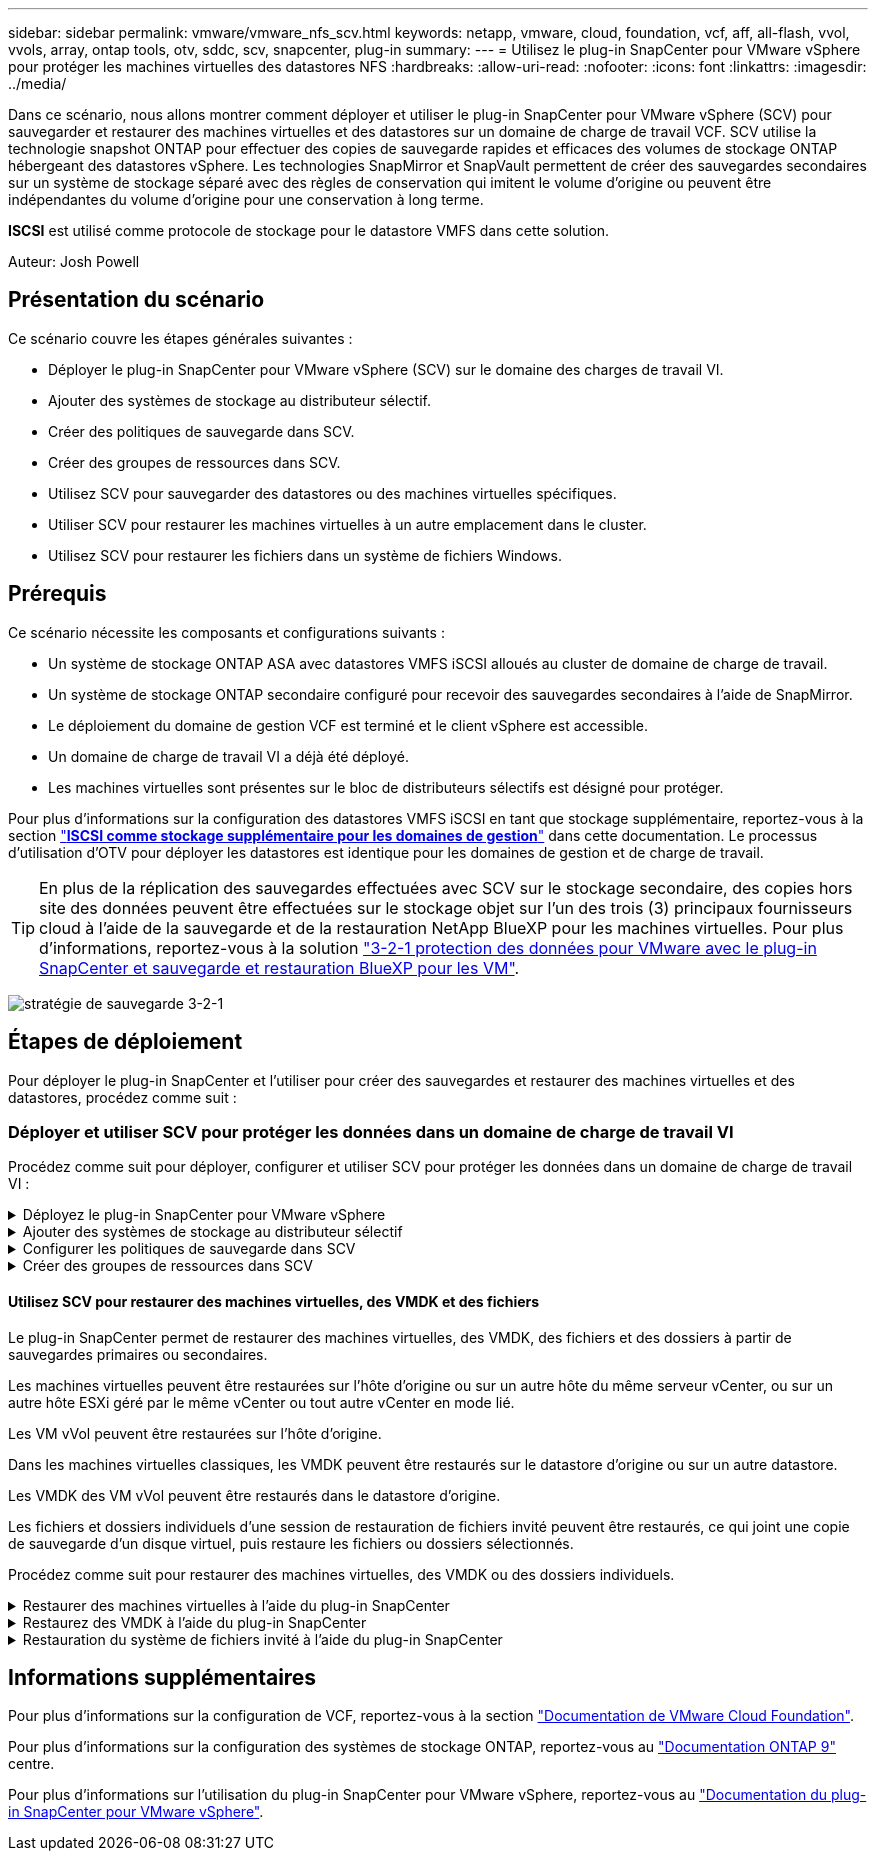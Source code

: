 ---
sidebar: sidebar 
permalink: vmware/vmware_nfs_scv.html 
keywords: netapp, vmware, cloud, foundation, vcf, aff, all-flash, vvol, vvols, array, ontap tools, otv, sddc, scv, snapcenter, plug-in 
summary:  
---
= Utilisez le plug-in SnapCenter pour VMware vSphere pour protéger les machines virtuelles des datastores NFS
:hardbreaks:
:allow-uri-read: 
:nofooter: 
:icons: font
:linkattrs: 
:imagesdir: ../media/


[role="lead"]
Dans ce scénario, nous allons montrer comment déployer et utiliser le plug-in SnapCenter pour VMware vSphere (SCV) pour sauvegarder et restaurer des machines virtuelles et des datastores sur un domaine de charge de travail VCF. SCV utilise la technologie snapshot ONTAP pour effectuer des copies de sauvegarde rapides et efficaces des volumes de stockage ONTAP hébergeant des datastores vSphere. Les technologies SnapMirror et SnapVault permettent de créer des sauvegardes secondaires sur un système de stockage séparé avec des règles de conservation qui imitent le volume d'origine ou peuvent être indépendantes du volume d'origine pour une conservation à long terme.

*ISCSI* est utilisé comme protocole de stockage pour le datastore VMFS dans cette solution.

Auteur: Josh Powell



== Présentation du scénario

Ce scénario couvre les étapes générales suivantes :

* Déployer le plug-in SnapCenter pour VMware vSphere (SCV) sur le domaine des charges de travail VI.
* Ajouter des systèmes de stockage au distributeur sélectif.
* Créer des politiques de sauvegarde dans SCV.
* Créer des groupes de ressources dans SCV.
* Utilisez SCV pour sauvegarder des datastores ou des machines virtuelles spécifiques.
* Utiliser SCV pour restaurer les machines virtuelles à un autre emplacement dans le cluster.
* Utilisez SCV pour restaurer les fichiers dans un système de fichiers Windows.




== Prérequis

Ce scénario nécessite les composants et configurations suivants :

* Un système de stockage ONTAP ASA avec datastores VMFS iSCSI alloués au cluster de domaine de charge de travail.
* Un système de stockage ONTAP secondaire configuré pour recevoir des sauvegardes secondaires à l'aide de SnapMirror.
* Le déploiement du domaine de gestion VCF est terminé et le client vSphere est accessible.
* Un domaine de charge de travail VI a déjà été déployé.
* Les machines virtuelles sont présentes sur le bloc de distributeurs sélectifs est désigné pour protéger.


Pour plus d'informations sur la configuration des datastores VMFS iSCSI en tant que stockage supplémentaire, reportez-vous à la section link:vmware_vcf_asa_supp_mgmt_iscsi.html["*ISCSI comme stockage supplémentaire pour les domaines de gestion*"] dans cette documentation. Le processus d'utilisation d'OTV pour déployer les datastores est identique pour les domaines de gestion et de charge de travail.


TIP: En plus de la réplication des sauvegardes effectuées avec SCV sur le stockage secondaire, des copies hors site des données peuvent être effectuées sur le stockage objet sur l'un des trois (3) principaux fournisseurs cloud à l'aide de la sauvegarde et de la restauration NetApp BlueXP pour les machines virtuelles. Pour plus d'informations, reportez-vous à la solution link:../ehc/bxp-scv-hybrid-solution.html["3-2-1 protection des données pour VMware avec le plug-in SnapCenter et sauvegarde et restauration BlueXP pour les VM"].

image:vmware-vcf-asa-image108.png["stratégie de sauvegarde 3-2-1"]



== Étapes de déploiement

Pour déployer le plug-in SnapCenter et l'utiliser pour créer des sauvegardes et restaurer des machines virtuelles et des datastores, procédez comme suit :



=== Déployer et utiliser SCV pour protéger les données dans un domaine de charge de travail VI

Procédez comme suit pour déployer, configurer et utiliser SCV pour protéger les données dans un domaine de charge de travail VI :

.Déployez le plug-in SnapCenter pour VMware vSphere
[%collapsible]
====
Le plug-in SnapCenter est hébergé sur le domaine de gestion VCF, mais enregistré dans vCenter pour le domaine de charge de travail VI. Une instance SCV est requise pour chaque instance vCenter. Notez qu'un domaine de charge de travail peut inclure plusieurs clusters gérés par une seule instance vCenter.

Effectuez les étapes suivantes à partir du client vCenter pour déployer SCV dans le domaine de la charge de travail VI :

. Télécharger le fichier OVA pour le déploiement des distributeurs sélectifs à partir de la zone de téléchargement du site d'assistance NetApp link:https://mysupport.netapp.com/site/products/all/details/scv/downloads-tab["*ICI*"].
. Dans le domaine de gestion vCenter client, sélectionnez *déployer le modèle OVF...*.
+
image:vmware-vcf-asa-image46.png["Déployer le modèle OVF..."]

+
{nbsp}

. Dans l'assistant *Deploy OVF Template*, cliquez sur le bouton radio *local file*, puis sélectionnez pour télécharger le modèle OVF précédemment téléchargé. Cliquez sur *Suivant* pour continuer.
+
image:vmware-vcf-asa-image47.png["Sélectionnez modèle OVF"]

+
{nbsp}

. Sur la page *Sélectionner le nom et le dossier*, indiquez un nom pour le serveur virtuel du courtier de données SCV et un dossier sur le domaine de gestion. Cliquez sur *Suivant* pour continuer.
. Sur la page *Sélectionner une ressource de calcul*, sélectionnez le cluster de domaine de gestion ou un hôte ESXi spécifique au sein du cluster sur lequel installer la machine virtuelle.
. Passez en revue l'information relative au modèle OVF sur la page *consulter les détails* et acceptez les conditions de licence sur la page *accords de licence*.
. Sur la page *Select Storage*, choisissez le datastore sur lequel la machine virtuelle sera installée et sélectionnez *Virtual disk format* et *VM Storage Policy*. Dans cette solution, la machine virtuelle sera installée sur un datastore VMFS iSCSI situé sur un système de stockage ONTAP, comme précédemment déployé dans une section distincte de cette documentation. Cliquez sur *Suivant* pour continuer.
+
image:vmware-vcf-asa-image48.png["Sélectionnez modèle OVF"]

+
{nbsp}

. Sur la page *Sélectionner réseau*, sélectionnez le réseau de gestion capable de communiquer avec l'appliance vCenter du domaine de charge de travail et les systèmes de stockage ONTAP principal et secondaire.
+
image:vmware-vcf-asa-image49.png["sélectionnez le réseau de gestion"]

+
{nbsp}

. Sur la page *Personnaliser le modèle*, remplissez toutes les informations requises pour le déploiement :
+
** FQDN ou IP, et informations d'identification pour l'appliance vCenter du domaine de charge de travail.
** Informations d'identification pour le compte d'administration SCV.
** Informations d'identification pour le compte d'entretien du distributeur auxiliaire.
** Détails des propriétés réseau IPv4 (IPv6 peut également être utilisé).
** Paramètres de date et d'heure.
+
Cliquez sur *Suivant* pour continuer.

+
image:vmware-vcf-asa-image50.png["sélectionnez le réseau de gestion"]

+
image:vmware-vcf-asa-image51.png["sélectionnez le réseau de gestion"]

+
image:vmware-vcf-asa-image52.png["sélectionnez le réseau de gestion"]

+
{nbsp}



. Enfin, sur la page *prêt à terminer*, passez en revue tous les paramètres et cliquez sur Terminer pour démarrer le déploiement.


====
.Ajouter des systèmes de stockage au distributeur sélectif
[%collapsible]
====
Une fois le plug-in SnapCenter installé, procédez comme suit pour ajouter des systèmes de stockage au distributeur sélectif :

. Vous pouvez accéder à SCV à partir du menu principal du client vSphere.
+
image:vmware-vcf-asa-image53.png["Ouvrez le plug-in SnapCenter"]

+
{nbsp}

. En haut de l'interface utilisateur SCV, sélectionnez l'instance SCV qui correspond au cluster vSphere à protéger.
+
image:vmware-vcf-asa-image54.png["Sélectionnez l'instance correcte"]

+
{nbsp}

. Accédez à *Storage Systems* dans le menu de gauche et cliquez sur *Add* pour commencer.
+
image:vmware-vcf-asa-image55.png["Ajout d'un nouveau système de stockage"]

+
{nbsp}

. Dans le formulaire *Ajouter un système de stockage*, entrez l'adresse IP et les informations d'identification du système de stockage ONTAP à ajouter, puis cliquez sur *Ajouter* pour terminer l'action.
+
image:vmware-vcf-asa-image56.png["Fournir les informations d'identification du système de stockage"]

+
{nbsp}

. Répétez cette procédure pour tous les systèmes de stockage supplémentaires à gérer, y compris tous les systèmes à utiliser comme cibles de sauvegarde secondaires.


====
.Configurer les politiques de sauvegarde dans SCV
[%collapsible]
====
Pour plus d'informations sur la création de politiques de sauvegarde SCV, voir link:https://docs.netapp.com/us-en/sc-plugin-vmware-vsphere/scpivs44_create_backup_policies_for_vms_and_datastores.html["Créez des règles de sauvegarde pour les VM et les datastores"].

Pour créer une nouvelle règle de sauvegarde, procédez comme suit :

. Dans le menu de gauche, sélectionnez *politiques* et cliquez sur *Créer* pour commencer.
+
image:vmware-vcf-asa-image57.png["Création de la règle"]

+
{nbsp}

. Sur le formulaire *Nouvelle stratégie de sauvegarde*, indiquez un *Nom* et une *Description* pour la stratégie, la *fréquence* à laquelle les sauvegardes auront lieu et la période *rétention* qui spécifie la durée de conservation de la sauvegarde.
+
*Période de verrouillage* permet à la fonction ONTAP SnapLock de créer des instantanés inviolables et de configurer la période de verrouillage.

+
Pour *réplication* sélectionnez cette option pour mettre à jour les relations SnapMirror ou SnapVault sous-jacentes du volume de stockage ONTAP.

+

TIP: SnapMirror et la réplication SnapVault sont similaires dans la mesure où ils utilisent la technologie ONTAP SnapMirror pour répliquer de manière asynchrone des volumes de stockage vers un système secondaire afin d'améliorer la protection et la sécurité. Pour les relations SnapMirror, le planning de conservation spécifié dans la règle de sauvegarde SCV régit la conservation des volumes principal et secondaire. Avec les relations SnapVault, il est possible d'établir un calendrier de conservation distinct sur le système de stockage secondaire pour les plannings de conservation à plus long terme ou différents. Dans ce cas, l'étiquette d'instantané est spécifiée dans la stratégie de sauvegarde SCV et dans la stratégie associée au volume secondaire, pour identifier les volumes auxquels appliquer le programme de rétention indépendant.

+
Choisissez des options avancées supplémentaires et cliquez sur *Ajouter* pour créer la stratégie.

+
image:vmware-vcf-asa-image58.png["Remplissez les détails de la police"]



====
.Créer des groupes de ressources dans SCV
[%collapsible]
====
Pour plus d'informations sur la création de groupes de ressources SCV, voir link:https://docs.netapp.com/us-en/sc-plugin-vmware-vsphere/scpivs44_create_resource_groups_for_vms_and_datastores.html["Créer des groupes de ressources"].

Pour créer un nouveau groupe de ressources, procédez comme suit :

. Dans le menu de gauche, sélectionnez *groupes de ressources* et cliquez sur *Créer* pour commencer.
+
image:vmware-vcf-asa-image59.png["Créer un nouveau groupe de ressources"]

+
{nbsp}

. Sur la page *informations générales et notification*, indiquez un nom pour le groupe de ressources, les paramètres de notification et les options supplémentaires pour le nom des snapshots.
. Sur la page *Resource*, sélectionnez les datastores et les machines virtuelles à protéger dans le groupe de ressources. Cliquez sur *Suivant* pour continuer.
+

TIP: Même si seules des machines virtuelles spécifiques sont sélectionnées, le datastore entier est toujours sauvegardé. En effet, ONTAP effectue des snapshots du volume hébergeant le datastore. Notez toutefois que la sélection de machines virtuelles spécifiques uniquement pour la sauvegarde limite la capacité de restauration de ces machines virtuelles uniquement.

+
image:vmware-vcf-asa-image60.png["Sélectionnez les ressources à sauvegarder"]

+
{nbsp}

. Sur la page *Spanning Disks*, sélectionnez l'option permettant de gérer les machines virtuelles avec des VMDK qui couvrent plusieurs datastores. Cliquez sur *Suivant* pour continuer.
+
image:vmware-vcf-asa-image61.png["Sélectionnez l'option Spanning datastores"]

+
{nbsp}

. Sur la page *Policies*, sélectionnez une ou plusieurs stratégies créées précédemment qui seront utilisées avec ce groupe de ressources.  Cliquez sur *Suivant* pour continuer.
+
image:vmware-vcf-asa-image62.png["Sélectionnez des stratégies"]

+
{nbsp}

. Sur la page *Schedules*, définissez la date d'exécution de la sauvegarde en configurant la récurrence et l'heure de la journée. Cliquez sur *Suivant* pour continuer.
+
image:vmware-vcf-asa-image63.png["Sélectionnez planification"]

+
{nbsp}

. Enfin, passez en revue le *Résumé* et cliquez sur *Terminer* pour créer le groupe de ressources.
+
image:vmware-vcf-asa-image64.png["Passez en revue le résumé et créez un groupe de ressources"]

+
{nbsp}

. Une fois le groupe de ressources créé, cliquez sur le bouton *Exécuter maintenant* pour exécuter la première sauvegarde.
+
image:vmware-vcf-asa-image65.png["Passez en revue le résumé et créez un groupe de ressources"]

+
{nbsp}

. Accédez au *Tableau de bord* et, sous *activités récentes*, cliquez sur le numéro en regard de *ID travail* pour ouvrir le moniteur de travaux et afficher la progression du travail en cours.
+
image:vmware-vcf-asa-image66.png["Afficher la progression de la procédure de sauvegarde"]



====


==== Utilisez SCV pour restaurer des machines virtuelles, des VMDK et des fichiers

Le plug-in SnapCenter permet de restaurer des machines virtuelles, des VMDK, des fichiers et des dossiers à partir de sauvegardes primaires ou secondaires.

Les machines virtuelles peuvent être restaurées sur l'hôte d'origine ou sur un autre hôte du même serveur vCenter, ou sur un autre hôte ESXi géré par le même vCenter ou tout autre vCenter en mode lié.

Les VM vVol peuvent être restaurées sur l'hôte d'origine.

Dans les machines virtuelles classiques, les VMDK peuvent être restaurés sur le datastore d'origine ou sur un autre datastore.

Les VMDK des VM vVol peuvent être restaurés dans le datastore d'origine.

Les fichiers et dossiers individuels d'une session de restauration de fichiers invité peuvent être restaurés, ce qui joint une copie de sauvegarde d'un disque virtuel, puis restaure les fichiers ou dossiers sélectionnés.

Procédez comme suit pour restaurer des machines virtuelles, des VMDK ou des dossiers individuels.

.Restaurer des machines virtuelles à l'aide du plug-in SnapCenter
[%collapsible]
====
Effectuer les étapes suivantes pour restaurer une machine virtuelle avec distributeur auxiliaire:

. Accédez à la machine virtuelle à restaurer dans le client vSphere, cliquez avec le bouton droit de la souris et naviguez jusqu'à *SnapCenter Plug-in pour VMware vSphere*.  Sélectionnez *Restaurer* dans le sous-menu.
+
image:vmware-vcf-asa-image67.png["Sélectionnez pour restaurer la machine virtuelle"]

+

TIP: Vous pouvez également naviguer jusqu'au datastore en inventaire, puis, sous l'onglet *configurer*, accédez à *Plug-in SnapCenter pour VMware vSphere > sauvegardes*. Dans la sauvegarde choisie, sélectionnez les machines virtuelles à restaurer.

+
image:vmware-vcf-asa-image68.png["Navigue les sauvegardes à partir du datastore"]

+
{nbsp}

. Dans l'assistant *Restore*, sélectionnez la sauvegarde à utiliser. Cliquez sur *Suivant* pour continuer.
+
image:vmware-vcf-asa-image69.png["Sélectionnez la sauvegarde à utiliser"]

+
{nbsp}

. Sur la page *Select Scope*, remplissez tous les champs obligatoires :
+
** *Restore Scope* - sélectionnez cette option pour restaurer la machine virtuelle entière.
** *Redémarrer VM* - Choisissez de démarrer la VM après la restauration.
** *Restaurer l'emplacement* - Choisissez de restaurer l'emplacement original ou un autre emplacement. Lorsque vous choisissez un autre emplacement, sélectionnez les options de chacun des champs :
+
*** *Serveur vCenter de destination* - vCenter local ou autre vCenter en mode lié
*** *Hôte ESXi de destination*
*** *Réseau*
*** *Nom de la VM après la restauration*
*** *Sélectionnez datastore:*
+
image:vmware-vcf-asa-image70.png["Sélectionnez les options de la portée de restauration"]

+
{nbsp}

+
Cliquez sur *Suivant* pour continuer.





. Sur la page *Sélectionner un emplacement*, choisissez de restaurer la machine virtuelle à partir du système de stockage ONTAP principal ou secondaire. Cliquez sur *Suivant* pour continuer.
+
image:vmware-vcf-asa-image71.png["Sélectionnez l'emplacement de stockage"]

+
{nbsp}

. Enfin, passez en revue le *Résumé* et cliquez sur *Terminer* pour lancer le travail de restauration.
+
image:vmware-vcf-asa-image72.png["Cliquez sur Terminer pour lancer la tâche de restauration"]

+
{nbsp}

. La progression de la tâche de restauration peut être surveillée à partir du volet *tâches récentes* du client vSphere et du moniteur de tâches de SCV.
+
image:vmware-vcf-asa-image73.png["Surveillez la tâche de restauration"]



====
.Restaurez des VMDK à l'aide du plug-in SnapCenter
[%collapsible]
====
Les outils ONTAP permettent une restauration complète des VMDK à leur emplacement d'origine ou la possibilité de rattacher un VMDK en tant que nouveau disque à un système hôte. Dans ce scénario, un VMDK sera rattaché à un hôte Windows afin d'accéder au système de fichiers.

Pour joindre un VMDK à partir d'une sauvegarde, procédez comme suit :

. Dans le client vSphere, accédez à une machine virtuelle et, dans le menu *actions*, sélectionnez *SnapCenter Plug-in pour VMware vSphere > connecter un ou plusieurs disques virtuels*.
+
image:vmware-vcf-asa-image80.png["Sélectionner la connexion de disques virtuels"]

+
{nbsp}

. Dans l'assistant *Attach Virtual Disk(s)*, sélectionnez l'instance de sauvegarde à utiliser et le VMDK à connecter.
+
image:vmware-vcf-asa-image81.png["Sélectionnez Paramètres de connexion de disque virtuel"]

+

TIP: Les options de filtre permettent de localiser les sauvegardes et d'afficher les sauvegardes des systèmes de stockage primaire et secondaire.

+
image:vmware-vcf-asa-image82.png["Filtre de connexion de disque(s) virtuel(s)"]

+
{nbsp}

. Après avoir sélectionné toutes les options, cliquez sur le bouton *joindre* pour lancer le processus de restauration et joindre le VMDK à l'hôte.
. Une fois la procédure de connexion terminée, le disque est accessible à partir du système d'exploitation du système hôte. Dans ce cas, SCV connecté le disque avec son système de fichiers NTFS au lecteur E: De notre serveur Windows SQL Server et les fichiers de base de données SQL sur le système de fichiers sont accessibles via l'Explorateur de fichiers.
+
image:vmware-vcf-asa-image83.png["Accéder au système de fichiers Windows"]



====
.Restauration du système de fichiers invité à l'aide du plug-in SnapCenter
[%collapsible]
====
Les outils ONTAP incluent des restaurations de systèmes de fichiers invités à partir d'un VMDK sur les systèmes d'exploitation Windows Server. Ceci est préformé de manière centralisée à partir de l'interface du plug-in SnapCenter.

Pour plus d'informations, reportez-vous à la section link:https://docs.netapp.com/us-en/sc-plugin-vmware-vsphere/scpivs44_restore_guest_files_and_folders_overview.html["Restaurez les fichiers et les dossiers invités"] Sur le site de documentation des distributeurs sélectifs.

Pour effectuer une restauration du système de fichiers invité sur un système Windows, procédez comme suit :

. La première étape consiste à créer des informations d'identification Exécuter en tant que pour fournir un accès au système hôte Windows. Dans le client vSphere, accédez à l'interface du plug-in CSV et cliquez sur *Guest File Restore* dans le menu principal.
+
image:vmware-vcf-asa-image84.png["Ouvrez la restauration des fichiers invités"]

+
{nbsp}

. Sous *Exécuter en tant qu'informations d'identification*, cliquez sur l'icône *+* pour ouvrir la fenêtre *Exécuter en tant qu'informations d'identification*.
. Saisissez un nom pour l'enregistrement des informations d'identification, un nom d'utilisateur et un mot de passe administrateur pour le système Windows, puis cliquez sur le bouton *Sélectionner VM* pour sélectionner une machine virtuelle proxy facultative à utiliser pour la restauration. image:vmware-vcf-asa-image85.png["Exécuter en tant que fenêtre d'informations d'identification"]
+
{nbsp}

. Sur la page Proxy VM, indiquez le nom de la VM et recherchez-la en effectuant une recherche par hôte ESXi ou par nom. Une fois sélectionné, cliquez sur *Enregistrer*.
+
image:vmware-vcf-asa-image86.png["Localisez la machine virtuelle sur la page Proxy VM"]

+
{nbsp}

. Cliquez de nouveau sur *Enregistrer* dans la fenêtre *Exécuter en tant qu'informations d'identification* pour terminer l'enregistrement.
. Ensuite, accédez à une machine virtuelle dans l'inventaire. Dans le menu *actions* ou en cliquant avec le bouton droit de la souris sur la machine virtuelle, sélectionnez *SnapCenter Plug-in pour VMware vSphere > Restauration des fichiers invités*.
+
image:vmware-vcf-asa-image87.png["Ouvrez l'assistant de restauration de fichiers invité"]

+
{nbsp}

. Sur la page *Restore Scope* de l'assistant *Guest File Restore*, sélectionnez la sauvegarde à partir de laquelle effectuer la restauration, le VMDK spécifique et l'emplacement (principal ou secondaire) à partir duquel restaurer le VMDK. Cliquez sur *Suivant* pour continuer.
+
image:vmware-vcf-asa-image88.png["Étendue de la restauration des fichiers invités"]

+
{nbsp}

. Sur la page *Guest Details*, sélectionnez pour utiliser *Guest VM* ou *Use Gues File Restore proxy VM* pour la restauration. Remplissez également les paramètres de notification par e-mail ici si vous le souhaitez. Cliquez sur *Suivant* pour continuer.
+
image:vmware-vcf-asa-image89.png["Détails du fichier invité"]

+
{nbsp}

. Enfin, consultez la page *Résumé* et cliquez sur *Terminer* pour commencer la session de restauration du système de fichiers invité.
. De retour dans l'interface du plug-in SnapCenter, naviguez à nouveau jusqu'à *Restauration de fichier invité* et affichez la session en cours sous *moniteur de session invité*. Cliquez sur l'icône sous *Parcourir les fichiers* pour continuer.
+
image:vmware-vcf-asa-image90.png["Moniteur de session invité"]

+
{nbsp}

. Dans l'assistant *Guest File Browse*, sélectionnez le ou les fichiers à restaurer et l'emplacement du système de fichiers dans lequel les restaurer. Enfin, cliquez sur *Restaurer* pour lancer le processus *Restaurer*.
+
image:vmware-vcf-asa-image91.png["Recherche de fichiers invités 1"]

+
image:vmware-vcf-asa-image92.png["Parcourir les fichiers invités 2"]

+
{nbsp}

. La tâche de restauration peut être surveillée à partir du volet des tâches du client vSphere.


====


== Informations supplémentaires

Pour plus d'informations sur la configuration de VCF, reportez-vous à la section https://docs.vmware.com/en/VMware-Cloud-Foundation/index.html["Documentation de VMware Cloud Foundation"].

Pour plus d'informations sur la configuration des systèmes de stockage ONTAP, reportez-vous au https://docs.netapp.com/us-en/ontap["Documentation ONTAP 9"] centre.

Pour plus d'informations sur l'utilisation du plug-in SnapCenter pour VMware vSphere, reportez-vous au https://docs.netapp.com/us-en/sc-plugin-vmware-vsphere/["Documentation du plug-in SnapCenter pour VMware vSphere"].
